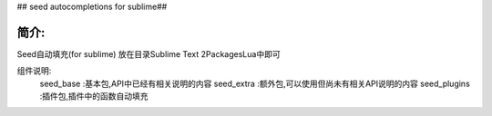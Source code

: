 
## seed autocompletions for sublime##


**简介:**
-----------------------
Seed自动填充(for sublime)
放在目录\Sublime Text 2\Packages\Lua中即可

组件说明:
	seed_base :基本包,API中已经有相关说明的内容
	seed_extra :额外包,可以使用但尚未有相关API说明的内容
	seed_plugins :插件包,插件中的函数自动填充

